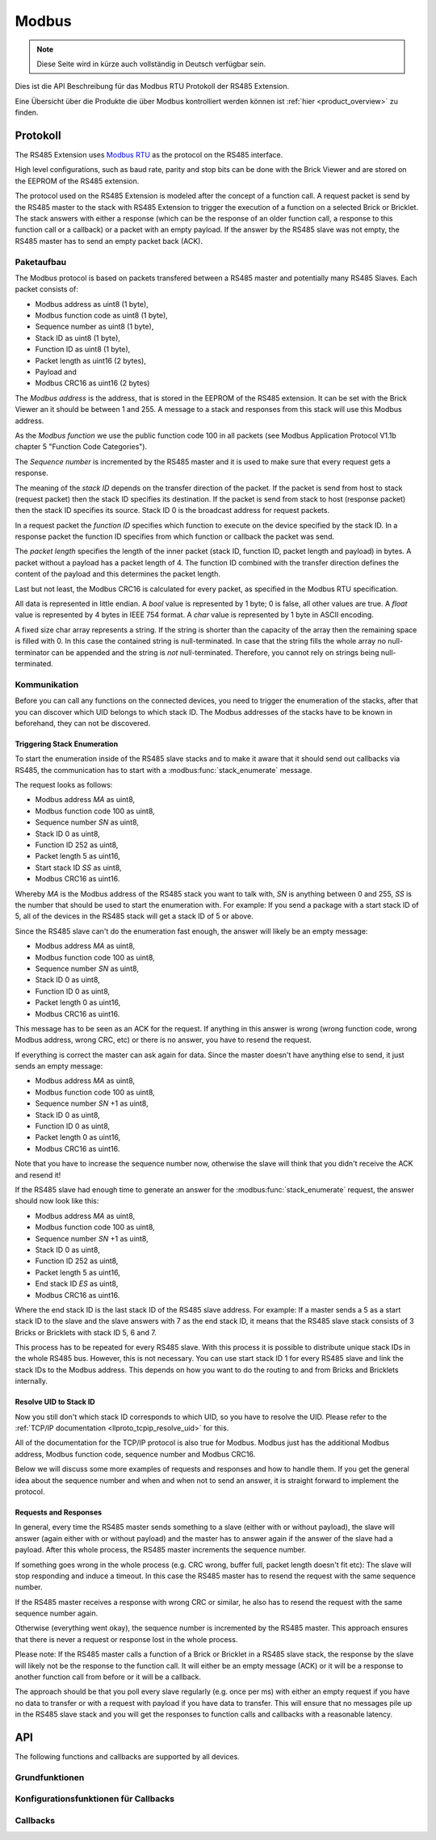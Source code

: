 .. _llproto_modbus:

Modbus
======

.. note::
 Diese Seite wird in kürze auch vollständig in Deutsch verfügbar sein.

Dies ist die API Beschreibung für das Modbus RTU Protokoll der RS485 Extension.

Eine Übersicht über die Produkte die über Modbus kontrolliert
werden können ist :ref:`hier <product_overview>` zu finden.


.. _llproto_modbus_protocol:

Protokoll
---------

The RS485 Extension uses `Modbus RTU <http://en.wikipedia.org/wiki/Modbus>`__
as the protocol on the RS485 interface.

High level configurations, such as baud rate, parity and stop bits can
be done with the Brick Viewer and are stored on the EEPROM of the
RS485 extension.

The protocol used on the RS485 Extension is modeled after the concept of 
a function call. A request packet is send by the RS485 master to the stack
with RS485 Extension to trigger the  execution of a function on a selected
Brick or Bricklet. 
The stack answers with either a response (which can be the response of
an older function call, a response to this function call or a callback) or
a packet with an empty payload. If the answer by the RS485 slave was not
empty, the RS485 master has to send an empty packet back (ACK).


Paketaufbau
^^^^^^^^^^^

The Modbus protocol is based on packets transfered between a RS485 master and
potentially many RS485 Slaves. Each packet consists of:

* Modbus address as uint8 (1 byte),
* Modbus function code as uint8 (1 byte),
* Sequence number as uint8 (1 byte),
* Stack ID as uint8 (1 byte),
* Function ID as uint8 (1 byte),
* Packet length as uint16 (2 bytes),
* Payload and
* Modbus CRC16 as uint16 (2 bytes)

The *Modbus address* is the address, that is stored in the EEPROM of the
RS485 extension. It can be set with the Brick Viewer an it should be
between 1 and 255. A message to a stack and responses from this stack will
use this Modbus address.

As the *Modbus function* we use the public function code 100 in all packets
(see Modbus Application Protocol V1.1b chapter 5 "Function Code Categories").

The *Sequence number* is incremented by the RS485 master and it is used to
make sure that every request gets a response.

The meaning of the *stack ID* depends on the transfer direction of the packet.
If the packet is send from host to stack (request packet) then the stack ID
specifies its destination. If the packet is send from stack to host (response
packet) then the stack ID specifies its source. Stack ID 0 is the broadcast
address for request packets.

In a request packet the *function ID* specifies which function to execute on the
device specified by the stack ID.
In a response packet the function ID specifies from which function or callback
the packet was send.

The *packet length* specifies the length of the inner packet (stack ID,
function ID, packet length and payload) in bytes. A packet without a payload
has a packet length of 4. 
The function ID combined with the transfer direction defines the content of the
payload and this determines the packet length.

Last but not least, the Modbus CRC16 is calculated for every packet, as
specified in the Modbus RTU specification. 

All data is represented in little endian. A *bool* value is represented by 1
byte; 0 is false, all other values are true. A *float* value is represented by
4 bytes in IEEE 754 format. A *char* value is represented by 1 byte in ASCII
encoding.

A fixed size char array represents a string. If the string is shorter than the
capacity of the array then the remaining space is filled with 0. In this case
the contained string is null-terminated. In case that the string fills the
whole array no null-terminator can be appended and the string is *not*
null-terminated. Therefore, you cannot rely on strings being null-terminated.


Kommunikation
^^^^^^^^^^^^^

Before you can call any functions on the connected devices, you need to
trigger the enumeration of the stacks, after that you can discover 
which UID belongs to which stack ID. The Modbus addresses of the stacks 
have to be known in beforehand, they can not be discovered.


Triggering Stack Enumeration
""""""""""""""""""""""""""""

To start the enumeration inside of the RS485 slave stacks and to make it
aware that it should send out callbacks via RS485, the communication 
has to start with a :modbus:func:`stack_enumerate` message.

The request looks as follows:

* Modbus address *MA* as uint8,
* Modbus function code 100 as uint8,
* Sequence number *SN* as uint8,
* Stack ID 0 as uint8,
* Function ID 252 as uint8,
* Packet length 5 as uint16,
* Start stack ID *SS* as uint8,
* Modbus CRC16 as uint16.

Whereby *MA* is the Modbus address of the RS485 stack you want to talk with,
*SN* is anything between 0 and 255, *SS* is the number that should be used to
start the enumeration with. For example: If you send a package with a
start stack ID of 5, all of the devices in the RS485 stack will get a
stack ID of 5 or above.

Since the RS485 slave can't do the enumeration fast enough, the answer
will likely be an empty message:

* Modbus address *MA* as uint8,
* Modbus function code 100 as uint8,
* Sequence number *SN* as uint8,
* Stack ID 0 as uint8,
* Function ID 0 as uint8,
* Packet length 0 as uint16,
* Modbus CRC16 as uint16.

This message has to be seen as an ACK for the request. If anything in this
answer is wrong (wrong function code, wrong Modbus address, wrong CRC, etc)
or there is no answer, you have to resend the request.

If everything is correct the master can ask again for data. Since the master
doesn't have anything else to send, it just sends an empty message:

* Modbus address *MA* as uint8,
* Modbus function code 100 as uint8,
* Sequence number *SN* +1 as uint8,
* Stack ID 0 as uint8,
* Function ID 0 as uint8,
* Packet length 0 as uint16,
* Modbus CRC16 as uint16.

Note that you have to increase the sequence number now, otherwise the slave
will think that you didn't receive the ACK and resend it!

If the RS485 slave had enough time to generate an answer for the
:modbus:func:`stack_enumerate` request, the answer should now look like this:

* Modbus address *MA* as uint8,
* Modbus function code 100 as uint8,
* Sequence number *SN* +1 as uint8,
* Stack ID 0 as uint8,
* Function ID 252 as uint8,
* Packet length 5 as uint16,
* End stack ID *ES* as uint8,
* Modbus CRC16 as uint16.

Where the end stack ID is the last stack ID of the RS485 slave address.
For example: If a master sends a 5 as a start stack ID to the slave and
the slave answers with 7 as the end stack ID, it means that the 
RS485 slave stack consists of 3 Bricks or Bricklets with stack ID 5, 6
and 7.

This process has to be repeated for every RS485 slave. With this process
it is possible to distribute unique stack IDs in the whole RS485 bus.
However, this is not necessary. You can use start stack ID 1 for every
RS485 slave and link the stack IDs to the Modbus address. This depends
on how you want to do the routing to and from Bricks and Bricklets
internally.


Resolve UID to Stack ID
"""""""""""""""""""""""

Now you still don't which stack ID corresponds to which UID, so you
have to resolve the UID. Please refer to the 
:ref:`TCP/IP documentation <llproto_tcpip_resolve_uid>`
for this.

All of the documentation for the TCP/IP protocol is also true for
Modbus. Modbus just has the additional Modbus address, Modbus
function code, sequence number and Modbus CRC16.

Below we will discuss some more examples of requests and responses
and how to handle them. If you get the general idea about the
sequence number and when and when not to send an answer, it is straight
forward to implement the protocol. 

Requests and Responses
""""""""""""""""""""""

In general, every time the RS485 master sends something to a slave (either with
or without payload), the slave will answer (again either with or without
payload) and the master has to answer again if the answer of the slave
had a payload. After this whole process, the RS485 master increments the
sequence number.

.. image:: /Images/modbus.png
   :scale: 50 %
   :alt: Modbus protocol overview
   :align: center
   :target: ../../_images/modbus.png


If something goes wrong in the whole process (e.g. CRC wrong, buffer full, 
packet length doesn't fit etc): The slave will stop responding and induce
a timeout. In this case the RS485 master has to resend the request with
the same sequence number.

If the RS485 master receives a response with wrong CRC or similar, he also has
to resend the request with the same sequence number again.

Otherwise (everything went okay), the sequence number is incremented by the
RS485 master. This approach ensures that there is never a request or response 
lost in the whole process.

Please note: If the RS485 master calls a function of a Brick or Bricklet
in a RS485 slave stack, the response by the slave will likely not be the 
response to the function call. It will either be an empty message (ACK)
or it will be a response to another function call from before or it will
be a callback.

The approach should be that you poll every slave regularly (e.g. once per ms) 
with either an empty request if you have no data to transfer or with
a request with payload if you have data to transfer. This will ensure that
no messages pile up in the RS485 slave stack and you will get the responses
to function calls and callbacks with a reasonable latency.


.. _llproto_modbus_api:

API
---

The following functions and callbacks are supported by all devices.

Grundfunktionen
^^^^^^^^^^^^^^^

.. modbus:function:: stack_enumerate

 :functionid: 252
 :request start_stack_id: uint8
 :response end_stack_id: uint8

 This function will trigger the enumeration of an RS485 slave stack.
 The response is the last stack ID in the stack. For example: If a 
 master sends a 5 as a start stack ID to the slave and the slave
 answers with 7 as the end stack ID, it means that the RS485 slave 
 stack consists of 3 Bricks or Bricklets with stack ID 5, 6 and 7.

 This is a broadcast function and the stack ID in the packet header has to be
 set to 0 (broadcast stack ID).

 You have to call this function once before the communication
 can begin. Otherwise the RS485 slave stack does not now that
 callbacks have to be sent out via RS485.


.. modbus:function:: get_stack_id

 :functionid: 255
 :request uid: uint64
 :response device_uid: uint64
 :response device_firmware_version: uint8[3]
 :response device_name: char[40]
 :response device_stack_id: uint8

 Returns the metadata (UID, firmware version, name and stack ID) of the device
 with the UID given in the request. No response is send if there is no Brick or
 Bricklet with the given UID.

 This is a broadcast function and the stack ID in the packet header has to be
 set to 0 (broadcast stack ID).

 Use this function to resolve a UID to the corresponding stack ID that is
 required for calling other functions of the device.


Konfigurationsfunktionen für Callbacks
^^^^^^^^^^^^^^^^^^^^^^^^^^^^^^^^^^^^^^

.. modbus:function:: enumerate

 :functionid: 254
 :emptyrequest: empty payload
 :noresponse: no response

 Triggers the :modbus:func:`CALLBACK_ENUMERATE`
 callback for all devices currently connected to the Brick Daemon.

 This is a broadcast function and the stack ID in the packet header has to be
 set to 0 (broadcast stack ID).

 Use this function to enumerate all connected devices without the need to know
 their UIDs beforehand.


Callbacks
^^^^^^^^^

.. modbus:function:: CALLBACK_ENUMERATE

 :functionid: 253
 :response device_uid: uint64
 :response device_name: char[40]
 :response device_stack_id: uint8
 :response is_new: bool

 There are three different possibilities for the callback to be called.
 Firstly, the callback is triggered for all currently connected devices
 (with *is_new* set to *true*) when the :modbus:func:`enumerate` function is called.
 Secondly, the callback is triggered if a new Brick is plugged
 in via USB (with *is_new* set to *true*) and lastly it is triggered if a Brick is
 unplugged (with *is_new* set to *false*).

 It should be possible to implement "plug 'n play" functionality with this
 (as is done in Brick Viewer).
